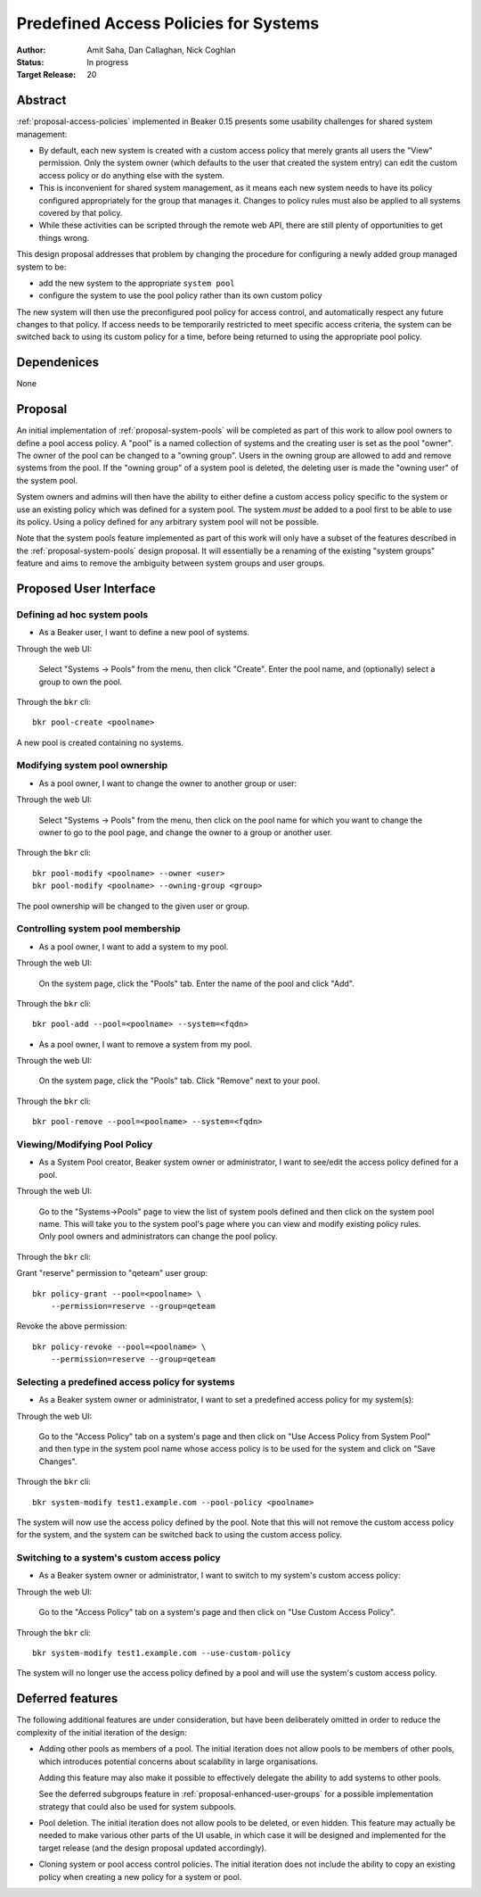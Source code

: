.. _proposal-predefined-access-policies:

Predefined Access Policies for Systems
======================================

:Author: Amit Saha, Dan Callaghan, Nick Coghlan
:Status: In progress
:Target Release: 20

Abstract
--------

:ref:`proposal-access-policies` implemented in Beaker 0.15
presents some usability challenges for shared system management: 

* By default, each new system is created with a custom access policy
  that merely grants all users the "View" permission. Only the system
  owner (which defaults to the user that created the system entry) can
  edit the custom access policy or do anything else with the system.

* This is inconvenient for shared system management, as it means each
  new system needs to have its policy configured appropriately for the group
  that manages it. Changes to policy rules must also be applied to all systems
  covered by that policy.

* While these activities can be scripted through the remote web API,
  there are still plenty of opportunities to get things wrong.

This design proposal addresses that problem by changing the procedure
for configuring a newly added group managed system to be:

* add the new system to the appropriate ``system pool``
* configure the system to use the pool policy rather than its own custom policy

The new system will then use the preconfigured pool policy for access
control, and automatically respect any future changes to that policy. If
access needs to be temporarily restricted to meet specific access criteria,
the system can be switched back to using its custom policy for a time,
before being returned to using the appropriate pool policy.

Dependenices
------------
None

Proposal
--------

An initial implementation of :ref:`proposal-system-pools` will be
completed as part of this work to allow pool owners to define a pool access
policy. A "pool" is a named collection of systems and the creating
user is set as the pool "owner". The owner of the pool can be changed
to a "owning group". Users in the owning group are allowed to add and remove
systems from the pool. If the "owning group" of a system pool is
deleted, the deleting user is made the "owning user" of the system pool.

System owners and admins will then have the ability to either
define a custom access policy specific to the system or use an
existing policy which was defined for a system pool. The system *must*
be added to a pool first to be able to use its policy. Using a policy
defined for any arbitrary system pool will not be possible.

Note that the system pools feature implemented as part of this work
will only have a subset of the features described in the
:ref:`proposal-system-pools` design proposal. It will essentially be a
renaming of the existing "system groups" feature and aims to remove
the ambiguity between system groups and user groups.

Proposed User Interface
-----------------------

Defining ad hoc system pools
~~~~~~~~~~~~~~~~~~~~~~~~~~~~

* As a Beaker user, I want to define a new pool of systems.

Through the web UI:

   Select "Systems -> Pools" from the menu, then click "Create". Enter the
   pool name, and (optionally) select a group to own the pool.

Through the ``bkr`` cli::

   bkr pool-create <poolname>

A new pool is created containing no systems.

Modifying system pool ownership
~~~~~~~~~~~~~~~~~~~~~~~~~~~~~~~

* As a pool owner, I want to change the owner to another group or user:

Through the web UI:

   Select "Systems -> Pools" from the menu, then click on the
   pool name for which you want to change the owner to go to the pool
   page, and change the owner to a group or another user.

Through the ``bkr`` cli::

   bkr pool-modify <poolname> --owner <user>
   bkr pool-modify <poolname> --owning-group <group>

The pool ownership will be changed to the given user or group.

Controlling system pool membership
~~~~~~~~~~~~~~~~~~~~~~~~~~~~~~~~~~

* As a pool owner, I want to add a system to my pool.

Through the web UI:

   On the system page, click the "Pools" tab. Enter the name of the pool and 
   click "Add".

Through the ``bkr`` cli::

    bkr pool-add --pool=<poolname> --system=<fqdn>

* As a pool owner, I want to remove a system from my pool.

Through the web UI:

   On the system page, click the "Pools" tab. Click "Remove" next to your pool.

Through the ``bkr`` cli::

    bkr pool-remove --pool=<poolname> --system=<fqdn>


Viewing/Modifying Pool Policy
~~~~~~~~~~~~~~~~~~~~~~~~~~~~~

* As a System Pool creator, Beaker system owner or administrator, I
  want to see/edit the access policy defined for a pool.

Through the web UI:

  Go to the "Systems->Pools" page to view the list of system pools
  defined and then click on the system pool name. This will take you
  to the system pool's page where you can view and modify existing
  policy rules. Only pool owners and administrators can change the
  pool policy.

Through the ``bkr`` cli:

Grant "reserve" permission to "qeteam" user group::

    bkr policy-grant --pool=<poolname> \
        --permission=reserve --group=qeteam

Revoke the above permission::

    bkr policy-revoke --pool=<poolname> \
        --permission=reserve --group=qeteam

Selecting a predefined access policy for systems
~~~~~~~~~~~~~~~~~~~~~~~~~~~~~~~~~~~~~~~~~~~~~~~~

* As a Beaker system owner or administrator, I want to set a
  predefined access policy for my system(s):

Through the web UI:

   Go to the "Access Policy" tab on a system's page and then click on
   "Use Access Policy from System Pool" and then type in the system
   pool name whose access policy is to be used for the system and
   click on "Save Changes".

Through the ``bkr`` cli::

   bkr system-modify test1.example.com --pool-policy <poolname>

The system will now use the access policy defined by the pool. Note
that this will not remove the custom access policy for the system, and
the system can be switched back to using the custom access policy.

Switching to a system's custom access policy
~~~~~~~~~~~~~~~~~~~~~~~~~~~~~~~~~~~~~~~~~~~~

* As a Beaker system owner or administrator, I want to switch to my
  system's custom access policy:

Through the web UI:

   Go to the "Access Policy" tab on a system's page and then click on
   "Use Custom Access Policy".

Through the ``bkr`` cli::

   bkr system-modify test1.example.com --use-custom-policy

The system will no longer use the access policy defined by a
pool and will use the system's custom access policy.


Deferred features
-----------------

The following additional features are under consideration, but have been
deliberately omitted in order to reduce the complexity of the initial
iteration of the design:

* Adding other pools as members of a pool. The initial iteration
  does not allow pools to be members of other pools, which introduces
  potential concerns about scalability in large organisations.

  Adding this feature may also make it possible to effectively delegate
  the ability to add systems to other pools.

  See the deferred subgroups feature in :ref:`proposal-enhanced-user-groups`
  for a possible implementation strategy that could also be used for
  system subpools.

* Pool deletion. The initial iteration does not allow pools to be deleted,
  or even hidden. This feature may actually be needed to make various other
  parts of the UI usable, in which case it will be designed and implemented
  for the target release (and the design proposal updated accordingly).

* Cloning system or pool access control policies. The initial iteration does
  not include the ability to copy an existing policy when creating a new
  policy for a system or pool.

